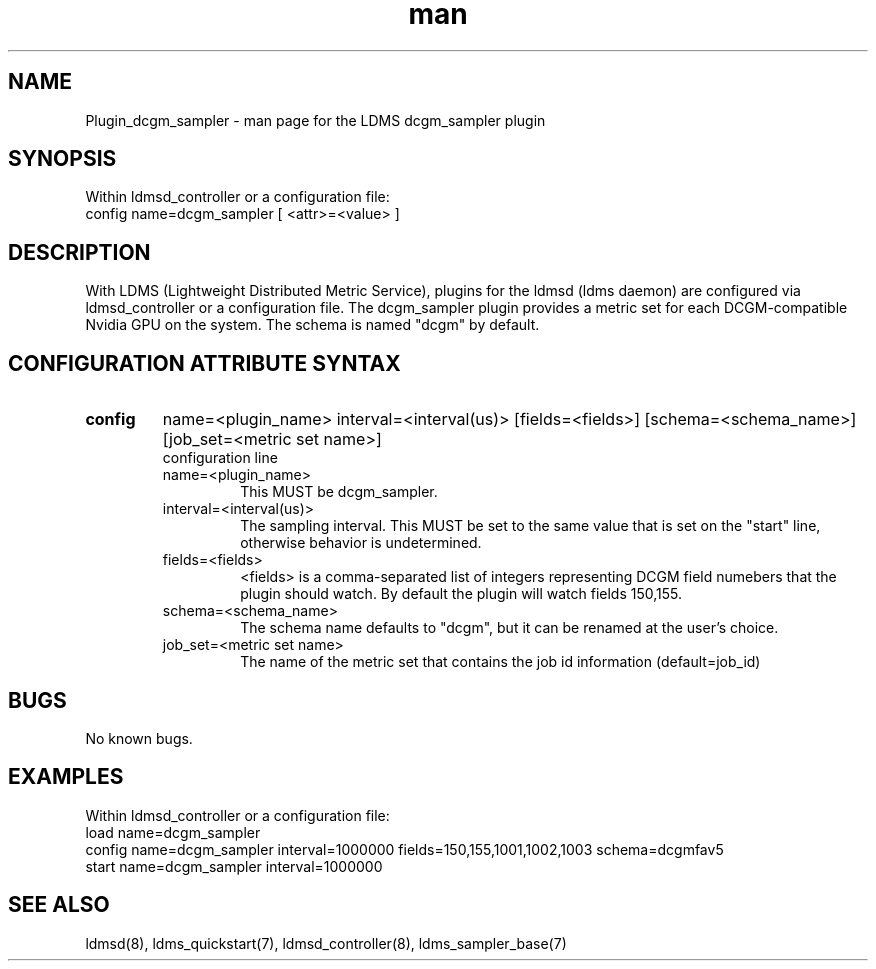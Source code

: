 .TH man 7 "1 May 2019" "LDMS Plugin" "Plugin for LDMS"

.SH NAME
Plugin_dcgm_sampler - man page for the LDMS dcgm_sampler plugin

.SH SYNOPSIS
Within ldmsd_controller or a configuration file:
.br
config name=dcgm_sampler [ <attr>=<value> ]

.SH DESCRIPTION
With LDMS (Lightweight Distributed Metric Service), plugins for the ldmsd (ldms daemon) are configured via ldmsd_controller
or a configuration file. The dcgm_sampler plugin provides a metric set for each DCGM-compatible Nvidia GPU on the system.
The schema is named "dcgm" by default.

.SH CONFIGURATION ATTRIBUTE SYNTAX

.TP
.BR config
name=<plugin_name> interval=<interval(us)> [fields=<fields>] [schema=<schema_name>] [job_set=<metric set name>]
.br
configuration line
.RS
.TP
name=<plugin_name>
.br
This MUST be dcgm_sampler.
.TP
interval=<interval(us)>
.br
The sampling interval.  This MUST be set to the same value that is
set on the "start" line, otherwise behavior is undetermined.
.TP
fields=<fields>
.br
<fields> is a comma-separated list of integers representing DCGM field
numebers that the plugin should watch.  By default the plugin will
watch fields 150,155.
.TP
schema=<schema_name>
.br
The schema name defaults to "dcgm", but it can be renamed at the
user's choice.
.TP
job_set=<metric set name>
.br
The name of the metric set that contains the job id information (default=job_id)
.RE

.SH BUGS
No known bugs.

.SH EXAMPLES
.PP
Within ldmsd_controller or a configuration file:
.nf
load name=dcgm_sampler
config name=dcgm_sampler interval=1000000 fields=150,155,1001,1002,1003 schema=dcgmfav5
start name=dcgm_sampler interval=1000000
.fi

.SH SEE ALSO
ldmsd(8), ldms_quickstart(7), ldmsd_controller(8), ldms_sampler_base(7)
